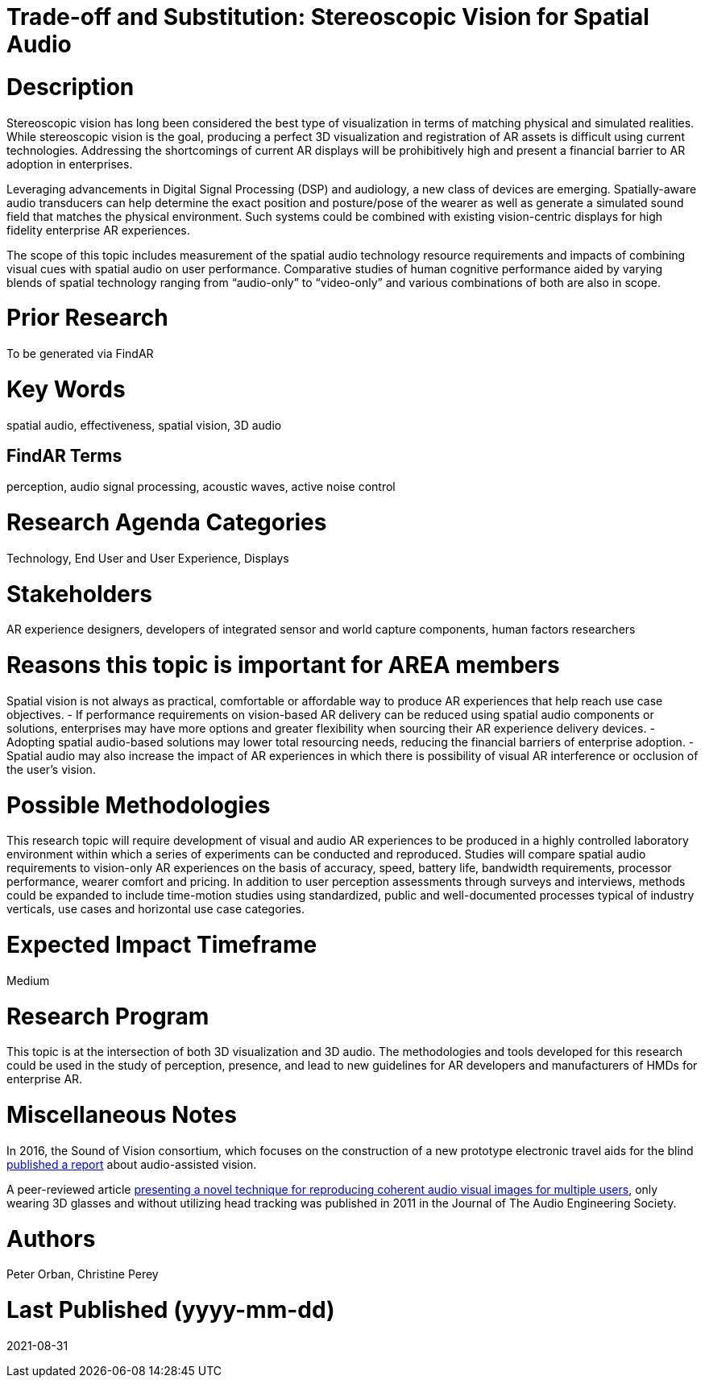 
[[ra-Taudio5-spatialaudio]]

# Trade-off and Substitution: Stereoscopic Vision for Spatial Audio

# Description
Stereoscopic vision has long been considered the best type of visualization in terms of matching physical and simulated realities. While stereoscopic vision is the goal, producing a perfect 3D visualization and registration of AR assets is difficult using current technologies. Addressing the shortcomings of current AR displays will be prohibitively high and present a financial barrier to AR adoption in enterprises.

Leveraging advancements in Digital Signal Processing (DSP) and audiology, a new class of devices are emerging. Spatially-aware audio transducers can help determine the exact position and posture/pose of the wearer as well as generate a simulated sound field that matches the physical environment. Such systems could be combined with existing vision-centric displays for high fidelity enterprise AR experiences.

The scope of this topic includes measurement of the spatial audio technology resource requirements and impacts of combining visual cues with spatial audio on user performance. Comparative studies of human cognitive performance aided by varying blends of spatial technology ranging from “audio-only” to “video-only” and various combinations of both are also in scope.

# Prior Research
To be generated via FindAR

# Key Words
spatial audio, effectiveness, spatial vision, 3D audio

## FindAR Terms
perception, audio signal processing, acoustic waves, active noise control

# Research Agenda Categories
Technology, End User and User Experience, Displays

# Stakeholders
AR experience designers, developers of integrated sensor and world capture components, human factors researchers

# Reasons this topic is important for AREA members
Spatial vision is not always as practical, comfortable or affordable way to produce AR experiences that help reach use case objectives.
- If performance requirements on vision-based AR delivery can be reduced using spatial audio components or solutions, enterprises may have more options and greater flexibility when sourcing their AR experience delivery devices.
- Adopting spatial audio-based solutions may lower total resourcing needs, reducing the financial barriers of enterprise adoption.
- Spatial audio may also increase the impact of AR experiences in which there is possibility of visual AR interference or occlusion of the user's vision.

# Possible Methodologies
This research topic will require development of visual and audio AR experiences to be produced in a highly controlled laboratory environment within which a series of experiments can be conducted and reproduced. Studies will compare spatial audio requirements to vision-only AR experiences on the basis of accuracy, speed, battery life, bandwidth requirements, processor performance, wearer comfort and pricing. In addition to user perception assessments through surveys and interviews, methods could be expanded to include time-motion studies using standardized, public and well-documented processes typical of industry verticals, use cases and horizontal use case categories.

# Expected Impact Timeframe
Medium

# Research Program
This topic is at the intersection of both 3D visualization and 3D audio. The methodologies and tools developed for this research could be used in the study of perception, presence, and lead to new guidelines for AR developers and manufacturers of HMDs for enterprise AR.

# Miscellaneous Notes
In 2016, the Sound of Vision consortium, which focuses on the construction of a new prototype electronic travel aids for the blind https://www.researchgate.net/publication/304822071_Sound_of_Vision_-_Spatial_Audio_Output_and_Sonification_Approaches[published a report] about audio-assisted vision.

A peer-reviewed article http://www.aes.org/e-lib/browse.cfm?elib=15891[presenting a novel technique for reproducing coherent audio visual images for multiple users], only wearing 3D glasses and without utilizing head tracking was published in 2011 in the Journal of The Audio Engineering Society.

# Authors
Peter Orban, Christine Perey

# Last Published (yyyy-mm-dd)
2021-08-31
